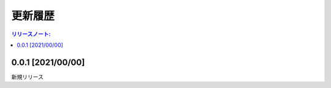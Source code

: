 更新履歴
############


.. contents:: リリースノート:
   :depth: 2
   :local:



0.0.1 [2021/00/00]
******************

新規リリース
